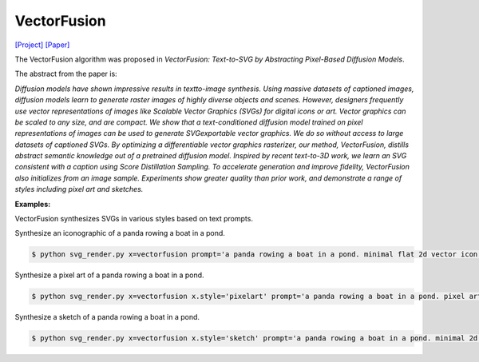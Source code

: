 VectorFusion
===============

.. _vectorfusion:

`[Project] <https://vectorfusion.github.io/>`_ `[Paper] <https://openaccess.thecvf.com/content/CVPR2023/papers/Jain_VectorFusion_Text-to-SVG_by_Abstracting_Pixel-Based_Diffusion_Models_CVPR_2023_paper.pdf>`_

The VectorFusion algorithm was proposed in *VectorFusion: Text-to-SVG by Abstracting Pixel-Based Diffusion Models*.

The abstract from the paper is:

`Diffusion models have shown impressive results in textto-image synthesis. Using massive datasets of captioned images, diffusion models learn to generate raster images of highly diverse objects and scenes. However, designers frequently use vector representations of images like Scalable Vector Graphics (SVGs) for digital icons or art. Vector graphics can be scaled to any size, and are compact. We show that a text-conditioned diffusion model trained on pixel representations of images can be used to generate SVGexportable vector graphics. We do so without access to large datasets of captioned SVGs. By optimizing a differentiable vector graphics rasterizer, our method, VectorFusion, distills abstract semantic knowledge out of a pretrained diffusion model. Inspired by recent text-to-3D work, we learn an SVG consistent with a caption using Score Distillation Sampling. To accelerate generation and improve fidelity, VectorFusion also initializes from an image sample. Experiments show greater quality than prior work, and demonstrate a range of styles including pixel art and sketches.`

**Examples:**

VectorFusion synthesizes SVGs in various styles based on text prompts.

Synthesize an iconographic of a panda rowing a boat in a pond.

.. code-block:: console

   $ python svg_render.py x=vectorfusion prompt='a panda rowing a boat in a pond. minimal flat 2d vector icon. lineal color. trending on artstation.'

Synthesize a pixel art of a panda rowing a boat in a pond.

.. code-block:: console

   $ python svg_render.py x=vectorfusion x.style='pixelart' prompt='a panda rowing a boat in a pond. pixel art. trending on artstation.'

Synthesize a sketch of a panda rowing a boat in a pond.

.. code-block:: console

   $ python svg_render.py x=vectorfusion x.style='sketch' prompt='a panda rowing a boat in a pond. minimal 2d line drawing. trending on artstation.'
